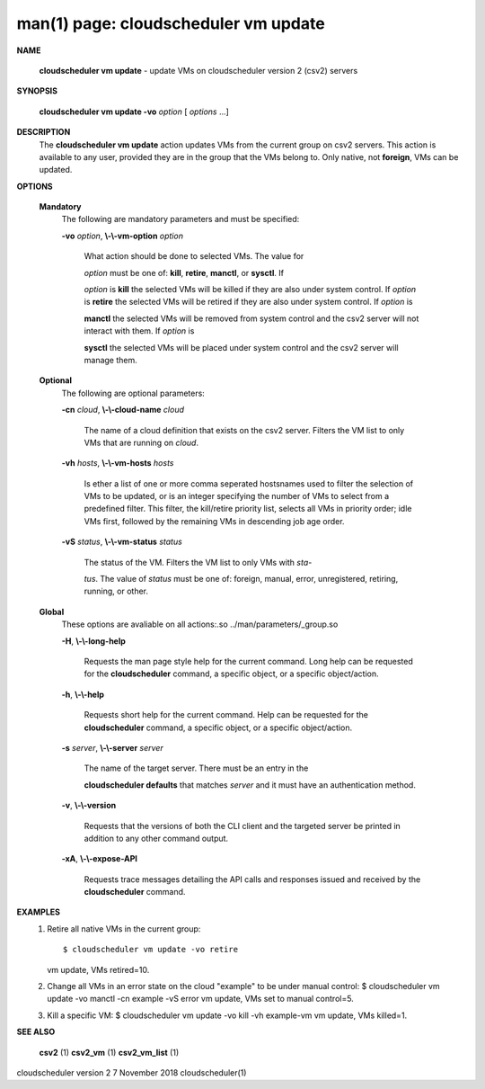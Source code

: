 .. File generated by /hepuser/crlb/Git/cloudscheduler/utilities/cli_doc_to_rst - DO NOT EDIT
..
.. To modify the contents of this file:
..   1. edit the man page file(s) ".../cloudscheduler/cli/man/csv2_vm_update.1"
..   2. run the utility ".../cloudscheduler/utilities/cli_doc_to_rst"
..

man(1) page: cloudscheduler vm update
=====================================

 
 
 

**NAME**
       
       **cloudscheduler  vm  update**
       -  update  VMs  on cloudscheduler version 2
       (csv2) servers
 

**SYNOPSIS**
       
       **cloudscheduler vm update -vo**
       *option*
       [
       *options*
       ...]
 

**DESCRIPTION**
       The 
       **cloudscheduler vm update**
       action updates VMs from the current  group
       on  csv2  servers.  This action is available to any user, provided they
       are in the group that the VMs belong to.  Only native, not 
       **foreign**,
       VMs
       can be updated.
 

**OPTIONS**
   
   **Mandatory**
       The following are mandatory parameters and must be specified:
 
       
       **-vo**
       *option*,
       **\\-\\-vm-option**
       *option*
              What  action  should  be  done  to  selected VMs.  The value for
              
              *option*
              must be one of:
              **kill**,
              **retire**,
              **manctl**,
              or
              **sysctl**.
              If
              
              *option*
              is
              **kill**
              the selected VMs will be killed if they are also
              under system control.  If 
              *option*
              is
              **retire**
              the selected VMs will
              be  retired if they are also under system control.  If 
              *option*
              is
              
              **manctl**
              the selected VMs will be removed from system control  and
              the  csv2  server  will  not  interact  with them.  If 
              *option*
              is
              
              **sysctl**
              the selected VMs will be placed under system control  and
              the csv2 server will manage them.
 
   
   **Optional**
       The following are optional parameters:
 
       
       **-cn**
       *cloud*,
       **\\-\\-cloud-name**
       *cloud*
              The  name  of a cloud definition that exists on the csv2 server.
              Filters the VM list to only VMs that are running on 
              *cloud*.
 
       
       **-vh**
       *hosts*,
       **\\-\\-vm-hosts**
       *hosts*
              Is ether a list of one or more comma seperated  hostsnames  used
              to  filter  the selection of VMs to be updated, or is an integer
              specifying the number of VMs to select from a predefined filter.
              This  filter,  the kill/retire priority list, selects all VMs in
              priority order; idle VMs first, followed by the remaining VMs in
              descending job age order.
 
       
       **-vS**
       *status*,
       **\\-\\-vm-status**
       *status*
              The status of the VM.  Filters the VM list to only VMs with 
              *sta-*
              
              *tus*.
              The value of
              *status*
              must  be  one  of:  foreign,  manual,
              error, unregistered, retiring, running, or other.
 
   
   **Global**
       These   options   are   avaliable  on  all  actions:.so  
       ../man/parameters/_group.so
 
       
       **-H**,
       **\\-\\-long-help**
              Requests the man page style help for the current command.   Long
              help can be requested for the 
              **cloudscheduler**
              command, a specific
              object, or a specific object/action.
 
       
       **-h**,
       **\\-\\-help**
              Requests short help  for  the  current  command.   Help  can  be
              requested  for the 
              **cloudscheduler**
              command, a specific object, or
              a specific object/action.
 
       
       **-s**
       *server*,
       **\\-\\-server**
       *server*
              The name of the target server.  There must be an  entry  in  the
              
              **cloudscheduler  defaults**
              that matches
              *server*
              and it must have an
              authentication method.
 
       
       **-v**,
       **\\-\\-version**
              Requests that the versions of both the CLI client and  the  
              targeted server be printed in addition to any other command output.
 
       
       **-xA**,
       **\\-\\-expose-API**
              Requests  trace  messages  detailing the API calls and responses
              issued and received by the 
              **cloudscheduler**
              command.
 

**EXAMPLES**
       1.     Retire all native VMs in the current group::

              $ cloudscheduler vm update -vo retire
              vm update, VMs retired=10.
 
       2.     Change all VMs in an error state on the cloud  "example"  to  be
              under manual control:
              $ cloudscheduler vm update -vo manctl -cn example -vS error
              vm update, VMs set to manual control=5.
 
       3.     Kill  a  specific  VM:  $  cloudscheduler vm update -vo kill -vh
              example-vm vm update, VMs killed=1.
 

**SEE ALSO**
       
       **csv2**
       (1)
       **csv2_vm**
       (1)
       **csv2_vm_list**
       (1)
 
 
 
cloudscheduler version 2        7 November 2018              cloudscheduler(1)
 
